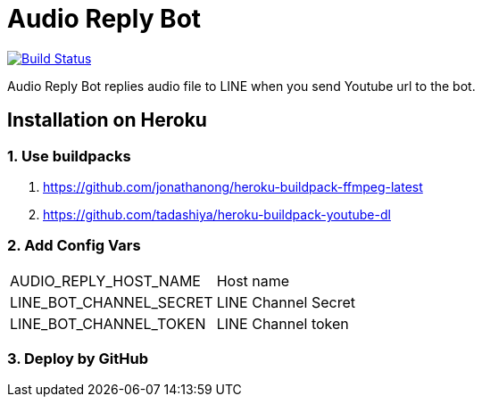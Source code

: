 = Audio Reply Bot

image:https://travis-ci.com/tadashiya/audio-reply-bot.svg?branch=master["Build Status", link="https://travis-ci.com/tadashiya/audio-reply-bot"]

Audio Reply Bot replies audio file to LINE when you send Youtube url to the bot.

== Installation on Heroku

=== 1. Use buildpacks

. https://github.com/jonathanong/heroku-buildpack-ffmpeg-latest
. https://github.com/tadashiya/heroku-buildpack-youtube-dl

=== 2. Add Config Vars

|===
|AUDIO_REPLY_HOST_NAME| Host name
|LINE_BOT_CHANNEL_SECRET|LINE Channel Secret
|LINE_BOT_CHANNEL_TOKEN|LINE Channel token
|===

=== 3. Deploy by GitHub
